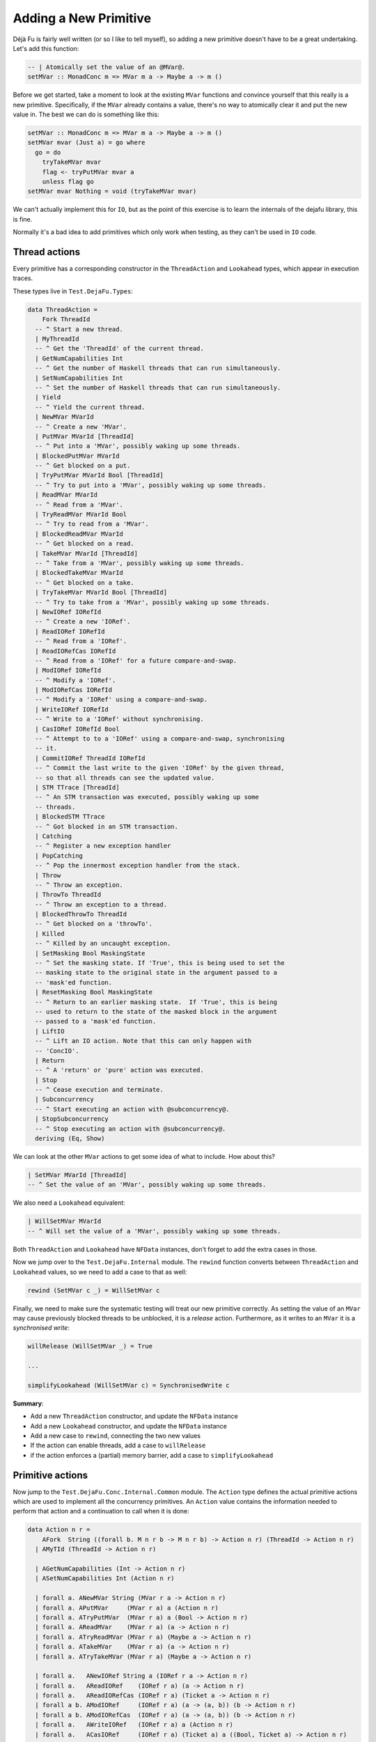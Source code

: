 Adding a New Primitive
======================

Déjà Fu is fairly well written (or so I like to tell myself), so
adding a new primitive doesn't have to be a great undertaking.  Let's
add this function:

.. code-block:: haskell

  -- | Atomically set the value of an @MVar@.
  setMVar :: MonadConc m => MVar m a -> Maybe a -> m ()

Before we get started, take a moment to look at the existing ``MVar``
functions and convince yourself that this really is a new primitive.
Specifically, if the ``MVar`` already contains a value, there's no way
to atomically clear it and put the new value in.  The best we can do
is something like this:

.. code-block:: haskell

  setMVar :: MonadConc m => MVar m a -> Maybe a -> m ()
  setMVar mvar (Just a) = go where
    go = do
      tryTakeMVar mvar
      flag <- tryPutMVar mvar a
      unless flag go
  setMVar mvar Nothing = void (tryTakeMVar mvar)

We can't actually implement this for ``IO``, but as the point of this
exercise is to learn the internals of the dejafu library, this is
fine.

Normally it's a bad idea to add primitives which only work when
testing, as they can't be used in ``IO`` code.


Thread actions
--------------

Every primitive has a corresponding constructor in the
``ThreadAction`` and ``Lookahead`` types, which appear in execution
traces.

These types live in ``Test.DejaFu.Types``:

.. code-block:: haskell

  data ThreadAction =
      Fork ThreadId
    -- ^ Start a new thread.
    | MyThreadId
    -- ^ Get the 'ThreadId' of the current thread.
    | GetNumCapabilities Int
    -- ^ Get the number of Haskell threads that can run simultaneously.
    | SetNumCapabilities Int
    -- ^ Set the number of Haskell threads that can run simultaneously.
    | Yield
    -- ^ Yield the current thread.
    | NewMVar MVarId
    -- ^ Create a new 'MVar'.
    | PutMVar MVarId [ThreadId]
    -- ^ Put into a 'MVar', possibly waking up some threads.
    | BlockedPutMVar MVarId
    -- ^ Get blocked on a put.
    | TryPutMVar MVarId Bool [ThreadId]
    -- ^ Try to put into a 'MVar', possibly waking up some threads.
    | ReadMVar MVarId
    -- ^ Read from a 'MVar'.
    | TryReadMVar MVarId Bool
    -- ^ Try to read from a 'MVar'.
    | BlockedReadMVar MVarId
    -- ^ Get blocked on a read.
    | TakeMVar MVarId [ThreadId]
    -- ^ Take from a 'MVar', possibly waking up some threads.
    | BlockedTakeMVar MVarId
    -- ^ Get blocked on a take.
    | TryTakeMVar MVarId Bool [ThreadId]
    -- ^ Try to take from a 'MVar', possibly waking up some threads.
    | NewIORef IORefId
    -- ^ Create a new 'IORef'.
    | ReadIORef IORefId
    -- ^ Read from a 'IORef'.
    | ReadIORefCas IORefId
    -- ^ Read from a 'IORef' for a future compare-and-swap.
    | ModIORef IORefId
    -- ^ Modify a 'IORef'.
    | ModIORefCas IORefId
    -- ^ Modify a 'IORef' using a compare-and-swap.
    | WriteIORef IORefId
    -- ^ Write to a 'IORef' without synchronising.
    | CasIORef IORefId Bool
    -- ^ Attempt to to a 'IORef' using a compare-and-swap, synchronising
    -- it.
    | CommitIORef ThreadId IORefId
    -- ^ Commit the last write to the given 'IORef' by the given thread,
    -- so that all threads can see the updated value.
    | STM TTrace [ThreadId]
    -- ^ An STM transaction was executed, possibly waking up some
    -- threads.
    | BlockedSTM TTrace
    -- ^ Got blocked in an STM transaction.
    | Catching
    -- ^ Register a new exception handler
    | PopCatching
    -- ^ Pop the innermost exception handler from the stack.
    | Throw
    -- ^ Throw an exception.
    | ThrowTo ThreadId
    -- ^ Throw an exception to a thread.
    | BlockedThrowTo ThreadId
    -- ^ Get blocked on a 'throwTo'.
    | Killed
    -- ^ Killed by an uncaught exception.
    | SetMasking Bool MaskingState
    -- ^ Set the masking state. If 'True', this is being used to set the
    -- masking state to the original state in the argument passed to a
    -- 'mask'ed function.
    | ResetMasking Bool MaskingState
    -- ^ Return to an earlier masking state.  If 'True', this is being
    -- used to return to the state of the masked block in the argument
    -- passed to a 'mask'ed function.
    | LiftIO
    -- ^ Lift an IO action. Note that this can only happen with
    -- 'ConcIO'.
    | Return
    -- ^ A 'return' or 'pure' action was executed.
    | Stop
    -- ^ Cease execution and terminate.
    | Subconcurrency
    -- ^ Start executing an action with @subconcurrency@.
    | StopSubconcurrency
    -- ^ Stop executing an action with @subconcurrency@.
    deriving (Eq, Show)

We can look at the other ``MVar`` actions to get some idea of what to
include.  How about this?

.. code-block:: haskell

  | SetMVar MVarId [ThreadId]
  -- ^ Set the value of an 'MVar', possibly waking up some threads.

We also need a ``Lookahead`` equivalent:

.. code-block:: haskell

  | WillSetMVar MVarId
  -- ^ Will set the value of a 'MVar', possibly waking up some threads.

Both ``ThreadAction`` and ``Lookahead`` have ``NFData`` instances,
don't forget to add the extra cases in those.

Now we jump over to the ``Test.DejaFu.Internal`` module.  The
``rewind`` function converts between ``ThreadAction`` and
``Lookahead`` values, so we need to add a case to that as well:

.. code-block:: haskell

  rewind (SetMVar c _) = WillSetMVar c

Finally, we need to make sure the systematic testing will treat our
new primitive correctly.  As setting the value of an ``MVar`` may
cause previously blocked threads to be unblocked, it is a *release*
action.  Furthermore, as it writes to an ``MVar`` it is a
*synchronised write*:

.. code-block:: haskell

  willRelease (WillSetMVar _) = True

  ...

  simplifyLookahead (WillSetMVar c) = SynchronisedWrite c

**Summary**:

* Add a new ``ThreadAction`` constructor, and update the ``NFData``
  instance
* Add a new ``Lookahead`` constructor, and update the ``NFData``
  instance
* Add a new case to ``rewind``, connecting the two new values
* If the action can enable threads, add a case to ``willRelease``
* if the action enforces a (partial) memory barrier, add a case to
  ``simplifyLookahead``


Primitive actions
-----------------

Now jump to the ``Test.DejaFu.Conc.Internal.Common`` module.  The
``Action`` type defines the actual primitive actions which are used to
implement all the concurrency primitives.  An ``Action`` value
contains the information needed to perform that action and a
continuation to call when it is done:

.. code-block:: haskell

  data Action n r =
      AFork  String ((forall b. M n r b -> M n r b) -> Action n r) (ThreadId -> Action n r)
    | AMyTId (ThreadId -> Action n r)

    | AGetNumCapabilities (Int -> Action n r)
    | ASetNumCapabilities Int (Action n r)

    | forall a. ANewMVar String (MVar r a -> Action n r)
    | forall a. APutMVar     (MVar r a) a (Action n r)
    | forall a. ATryPutMVar  (MVar r a) a (Bool -> Action n r)
    | forall a. AReadMVar    (MVar r a) (a -> Action n r)
    | forall a. ATryReadMVar (MVar r a) (Maybe a -> Action n r)
    | forall a. ATakeMVar    (MVar r a) (a -> Action n r)
    | forall a. ATryTakeMVar (MVar r a) (Maybe a -> Action n r)

    | forall a.   ANewIORef String a (IORef r a -> Action n r)
    | forall a.   AReadIORef    (IORef r a) (a -> Action n r)
    | forall a.   AReadIORefCas (IORef r a) (Ticket a -> Action n r)
    | forall a b. AModIORef     (IORef r a) (a -> (a, b)) (b -> Action n r)
    | forall a b. AModIORefCas  (IORef r a) (a -> (a, b)) (b -> Action n r)
    | forall a.   AWriteIORef   (IORef r a) a (Action n r)
    | forall a.   ACasIORef     (IORef r a) (Ticket a) a ((Bool, Ticket a) -> Action n r)

    | forall e.   Exception e => AThrow e
    | forall e.   Exception e => AThrowTo ThreadId e (Action n r)
    | forall a e. Exception e => ACatching (e -> M n r a) (M n r a) (a -> Action n r)
    | APopCatching (Action n r)
    | forall a. AMasking MaskingState ((forall b. M n r b -> M n r b) -> M n r a) (a -> Action n r)
    | AResetMask Bool Bool MaskingState (Action n r)

    | forall a. AAtom (STMLike n r a) (a -> Action n r)
    | ALift (n (Action n r))
    | AYield  (Action n r)
    | AReturn (Action n r)
    | ACommit ThreadId IORefId
    | AStop (n ())

    | forall a. ASub (M n r a) (Either Failure a -> Action n r)
    | AStopSub (Action n r)

Again we can look at the existing ``MVar`` actions for inspiration.
The ``setMVar`` function will need an action very much like
``APutMVar``, but which takes a ``Maybe`` value instead:

.. code-block:: haskell

  | forall a. ASetMVar (MVar r a) (Maybe a) (Action n r)

The only other thing we need to change in this file is the
``lookahead`` function, which converts between ``Action`` and
``Lookahead`` values:

.. code-block:: haskell

  lookahead' (ASetMVar (MVar c _) _ k) = WillSetMVar c : lookahead' k

**Summary**:

* Add a new ``Action`` constructor
* Add a new case to ``lookahead``, connecting the ``Action`` to its
  ``Lookahead``


Implementation
--------------

Now we have all that we need to implement the behaviour of the action.
Check out the huge ``stepThread`` function in
``Test.DejaFu.Conc.Internal``.  It has one case for every ``Action``
so, you guessed it, we're going to add another case which is similar
to the one for ``APutMVar``.

Here's the solution:

.. code-block:: haskell

  -- atomically set the value of an @MVar@.
  ASetMVar cvar@(MVar cvid ref) ma c -> synchronised $ do
    (_, threads', woken) <- case ma of
      Just a -> do
        writeRef ref Nothing
        putIntoMVar cvar a c tid (cThreads ctx)
      Nothing ->
        tryTakeFromMVar cvar (const c) tid (cThreads ctx)
    simple threads' $ SetMVar cvid woken

Let's break this down a bit.

.. code-block:: haskell

  -- atomically set the value of an @MVar@.
  ASetMVar cvar@(MVar cvid ref) ma c -> synchronised $ do

"cvar" means "concurrent variable", and "cvid" means "concurrent
variable ID", this is a naming convention from the past which I
haven't updated yet.

The tricky bit here is ``synchronised``.  It means that this action
imposes a *memory barrier*: any uncommitted ``IORef`` writes get
flushed when this action is performed.  Pretty much everything other
than a couple of ``IORef`` operations impose a memory barrier.
Incidentally, this is what the ``SynchronisedWrite`` we mentioned
above refers to.

.. code-block:: haskell

    (_, threads', woken) <- case ma of
      Just a -> do
        writeRef ref Nothing
        putIntoMVar cvar a c tid (cThreads ctx)
      Nothing ->
        tryTakeFromMVar cvar (const c) tid (cThreads ctx)

Now we update the value inside the ``MVar``, using the pre-existing
functions to do that.  We have two cases: (1) if we're setting the
value in the ``MVar`` to something new; and (2) if we're unsetting it.

1. In this case, we unconditionally empty the ``MVar``, then we write
   the new value.  As each primitive action is executed atomically,
   this is fine.
2. In this case, we just re-use the ``tryTakeMVar`` logic.

Both ``putIntoMVar`` and ``tryTakeFromMVar`` are implemented in
``Test.DejaFu.Conc.Internal.Memory``, in terms of more general
functions called ``mutMVar`` and ``seeMVar``.  They're pretty short,
so go have a read if you like.  Each takes the ``MVar`` to update, the
continuation to call, the current thread ID, and the collection of
threads (from the global context object).  They return an indicator of
success, an updated collection of threads, and a list of woken
threads.

.. code-block:: haskell

    simple threads' $ SetMVar cvid woken

Finally, we produce a new context by saying that this is a "simple"
action (one which only updates the threads), and giving the
``ThreadAction`` value.  This action also updates the relaxed memory
state, but ``synchronised`` handles that bit.

Our final task is to actually define the ``setMVar`` function, which
I'll put in ``Test.DejaFu.Conc``:

.. code-block:: haskell

  setMVar :: MVar r a -> Maybe a -> ConcT r n ()
  setMVar var a = toConc (\c -> ASetMVar var a (c ()))

And we're done!


Testing
-------

Now we want to make sure it works.  In particular, we want to write a
test which will fail if we use the non-atomic version from the start,
but pass with the atomic version.  I can think of two such tests:

.. code-block:: haskell

  -- | An intermediate state shouldn't be observable
  setMVarIntermediate :: Monad n => ConcT r n Bool
  setMVarIntermediate = do
    v <- newMVar 1
    fork (setMVar v (Just 2))
    isNothing <$> tryReadMVar v

This should never return ``True``.

.. code-block:: haskell

  -- | It should terminate
  setMVarTerminate :: Monad n => ConcT r n Bool
  setMVarTerminate = do
    v <- newMVar 1
    let loop = putMVar v 2 >> loop
    fork loop
    setMVar v (Just 3)

This should always terminate.

Let's just try these in ghci with our new primitive:

.. code-block:: none

  > let way = systematically defaultBounds { boundPreemp = Nothing }

  > resultsSet way defaultMemType setMVarIntermediate
  fromList [Right False]

  > resultsSet way defaultMemType setMVarTerminate
  fromList [Right ()]

We're not using ``defaultWay`` because any pre-emption bound would
prevent an infinite loop caused by thread switching from being
observed.  And now with the non-atomic version:

.. code-block:: none

  > resultsSet way defaultMemType setMVarIntermediate
  fromList [Right False,Right True]

  > resultsSet way defaultMemType setMVarTerminate
  fromList [Left Abort,Right ()]

Great!  Now that wasn't so bad, was it?
